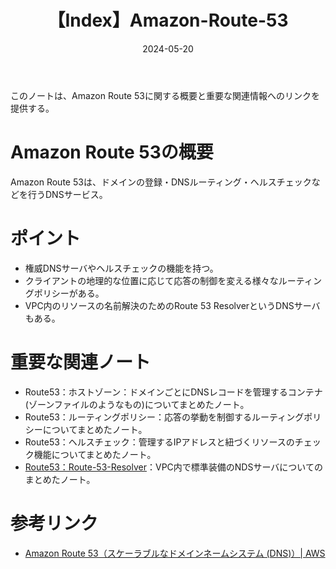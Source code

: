 :PROPERTIES:
:ID:       F3D0C762-D661-41F3-B4A1-1AB9A93D4019
:DATE:     2024-05-20
:END:
#+title: 【Index】Amazon-Route-53

このノートは、Amazon Route 53に関する概要と重要な関連情報へのリンクを提供する。

* Amazon Route 53の概要
Amazon Route 53は、ドメインの登録・DNSルーティング・ヘルスチェックなどを行うDNSサービス。

* ポイント
- 権威DNSサーバやヘルスチェックの機能を持つ。
- クライアントの地理的な位置に応じて応答の制御を変える様々なルーティングポリシーがある。
- VPC内のリソースの名前解決のためのRoute 53 ResolverというDNSサーバもある。

* 重要な関連ノート
- Route53：ホストゾーン：ドメインごとにDNSレコードを管理するコンテナ(ゾーンファイルのようなもの)についてまとめたノート。
- Route53：ルーティングポリシー：応答の挙動を制御するルーティングポリシーについてまとめたノート。
- Route53：ヘルスチェック：管理するIPアドレスと紐づくリソースのチェック機能についてまとめたノート。
- [[id:FB0CF317-A8E7-46D1-A92C-7460EA4BBCC9][Route53：Route-53-Resolver]]：VPC内で標準装備のNDSサーバについてのまとめたノート。

* 参考リンク
- [[https://aws.amazon.com/jp/route53/][Amazon Route 53（スケーラブルなドメインネームシステム (DNS)）| AWS]]
